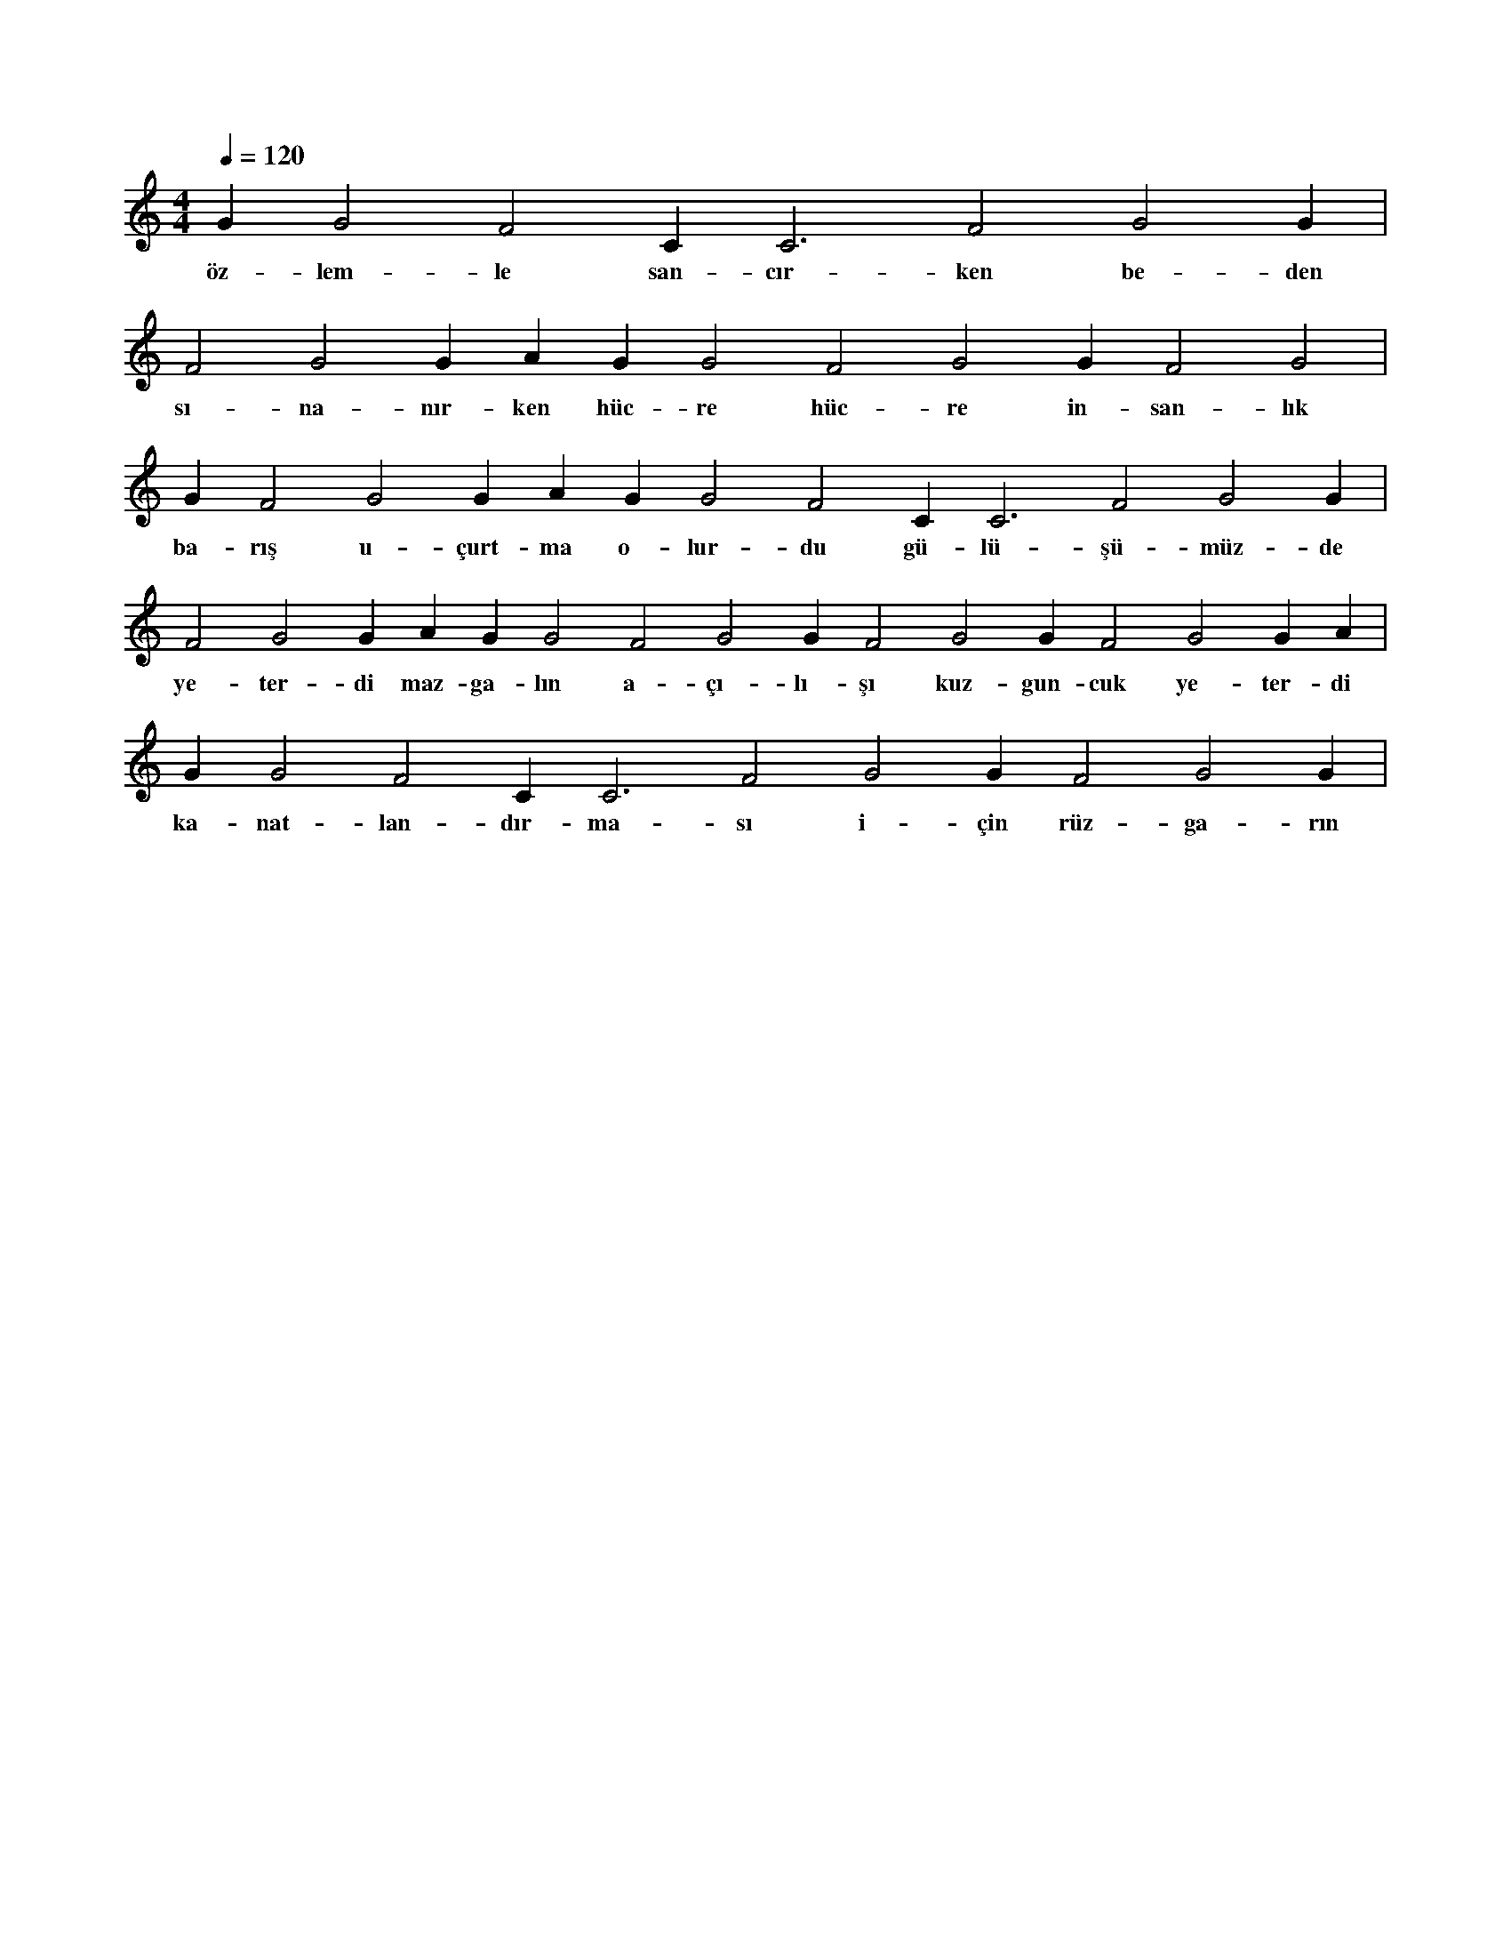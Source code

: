 X:0
M:4/4
L:1/4
Q:120
K:C
V:1
G#2 G2 F2 C#3 C3 F2 G2 G#2 |
w:öz-lem-le san-cır-ken be-den 
F2 G2 G#2 A#2 G#2 G2 F2 G2 G#2 F2 G2 |
w:sı-na-nır-ken hüc-re hüc-re in-san-lık 
G#2 F2 G2 G#2 A#2 G#2 G2 F2 C#3 C3 F2 G2 G#2 |
w:ba-rış u-çurt-ma o-lur-du gü-lü-şü-müz-de 
F2 G2 G#2 A#2 G#2 G2 F2 G2 G#2 F2 G2 G#2 F2 G2 G#2 A#2 |
w:ye-ter-di maz-ga-lın a-çı-lı-şı kuz-gun-cuk ye-ter-di 
G#2 G2 F2 C#3 C3 F2 G2 G#2 F2 G2 G#2 |
w:ka-nat-lan-dır-ma-sı i-çin rüz-ga-rın 
